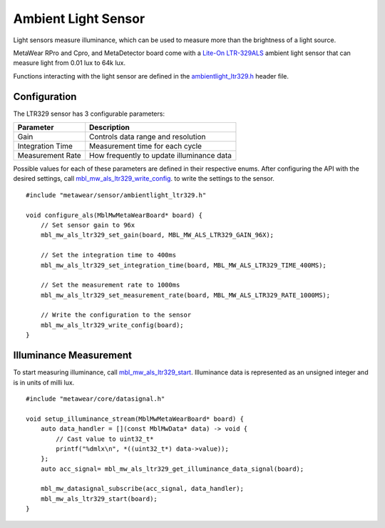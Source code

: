 .. highlight:: cpp

Ambient Light Sensor
====================
Light sensors measure illuminance, which can be used to measure more than the brightness of a light source.

MetaWear RPro and Cpro, and MetaDetector board come with a `Lite-On LTR-329ALS <http://www.mouser.com/ds/2/239/Lite-On_LTR-329ALS-01%20DS_ver1.1-348647.pdf>`_ ambient light sensor that can measure light from 0.01 lux to 64k lux.

Functions interacting with 
the light sensor are defined in the `ambientlight_ltr329.h <https://mbientlab.com/docs/metawear/cpp/latest/ambientlight__ltr329_8h.html>`_ header file.

Configuration
-------------
The LTR329 sensor has 3 configurable parameters:

================  =========================================
Parameter         Description
================  =========================================
Gain              Controls data range and resolution
Integration Time  Measurement time for each cycle
Measurement Rate  How frequently to update illuminance data
================  =========================================

Possible values for each of these parameters are defined in their respective enums.  After configuring the API with the desired settings, call 
`mbl_mw_als_ltr329_write_config <https://mbientlab.com/docs/metawear/cpp/latest/ambientlight__ltr329_8h.html#ad37c6a477bde0813186694bff2bcd972>`_. to 
write the settings to the sensor. ::

    #include "metawear/sensor/ambientlight_ltr329.h"
    
    void configure_als(MblMwMetaWearBoard* board) {
        // Set sensor gain to 96x
        mbl_mw_als_ltr329_set_gain(board, MBL_MW_ALS_LTR329_GAIN_96X);
    
        // Set the integration time to 400ms
        mbl_mw_als_ltr329_set_integration_time(board, MBL_MW_ALS_LTR329_TIME_400MS);
    
        // Set the measurement rate to 1000ms
        mbl_mw_als_ltr329_set_measurement_rate(board, MBL_MW_ALS_LTR329_RATE_1000MS);
    
        // Write the configuration to the sensor
        mbl_mw_als_ltr329_write_config(board);
    }

Illuminance Measurement
-----------------------
To start measuring illuminance, call  
`mbl_mw_als_ltr329_start <https://mbientlab.com/docs/metawear/cpp/latest/ambientlight__ltr329_8h.html#a6e490d629752ddd32bb2a2b39c3ca1fc>`_.  
Illuminance data is represented as an unsigned integer and is in units of milli lux. ::

    #include "metawear/core/datasignal.h"
    
    void setup_illuminance_stream(MblMwMetaWearBoard* board) {
        auto data_handler = [](const MblMwData* data) -> void {
            // Cast value to uint32_t*
            printf("%dmlx\n", *((uint32_t*) data->value));
        };
        auto acc_signal= mbl_mw_als_ltr329_get_illuminance_data_signal(board);
    
        mbl_mw_datasignal_subscribe(acc_signal, data_handler);
        mbl_mw_als_ltr329_start(board);
    }

